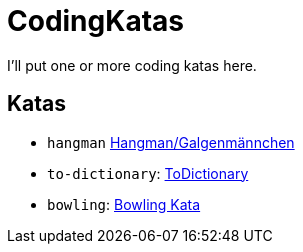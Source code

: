 = CodingKatas

I'll put one or more coding katas here.

== Katas

* `hangman` https://ccd-school.de/coding-dojo/class-katas/galgenmaennchen/[Hangman/Galgenmännchen]
* `to-dictionary`: https://ccd-school.de/coding-dojo/function-katas/todictionary/[ToDictionary]
* `bowling`: https://ccd-school.de/coding-dojo/class-katas/bowling/[Bowling Kata]